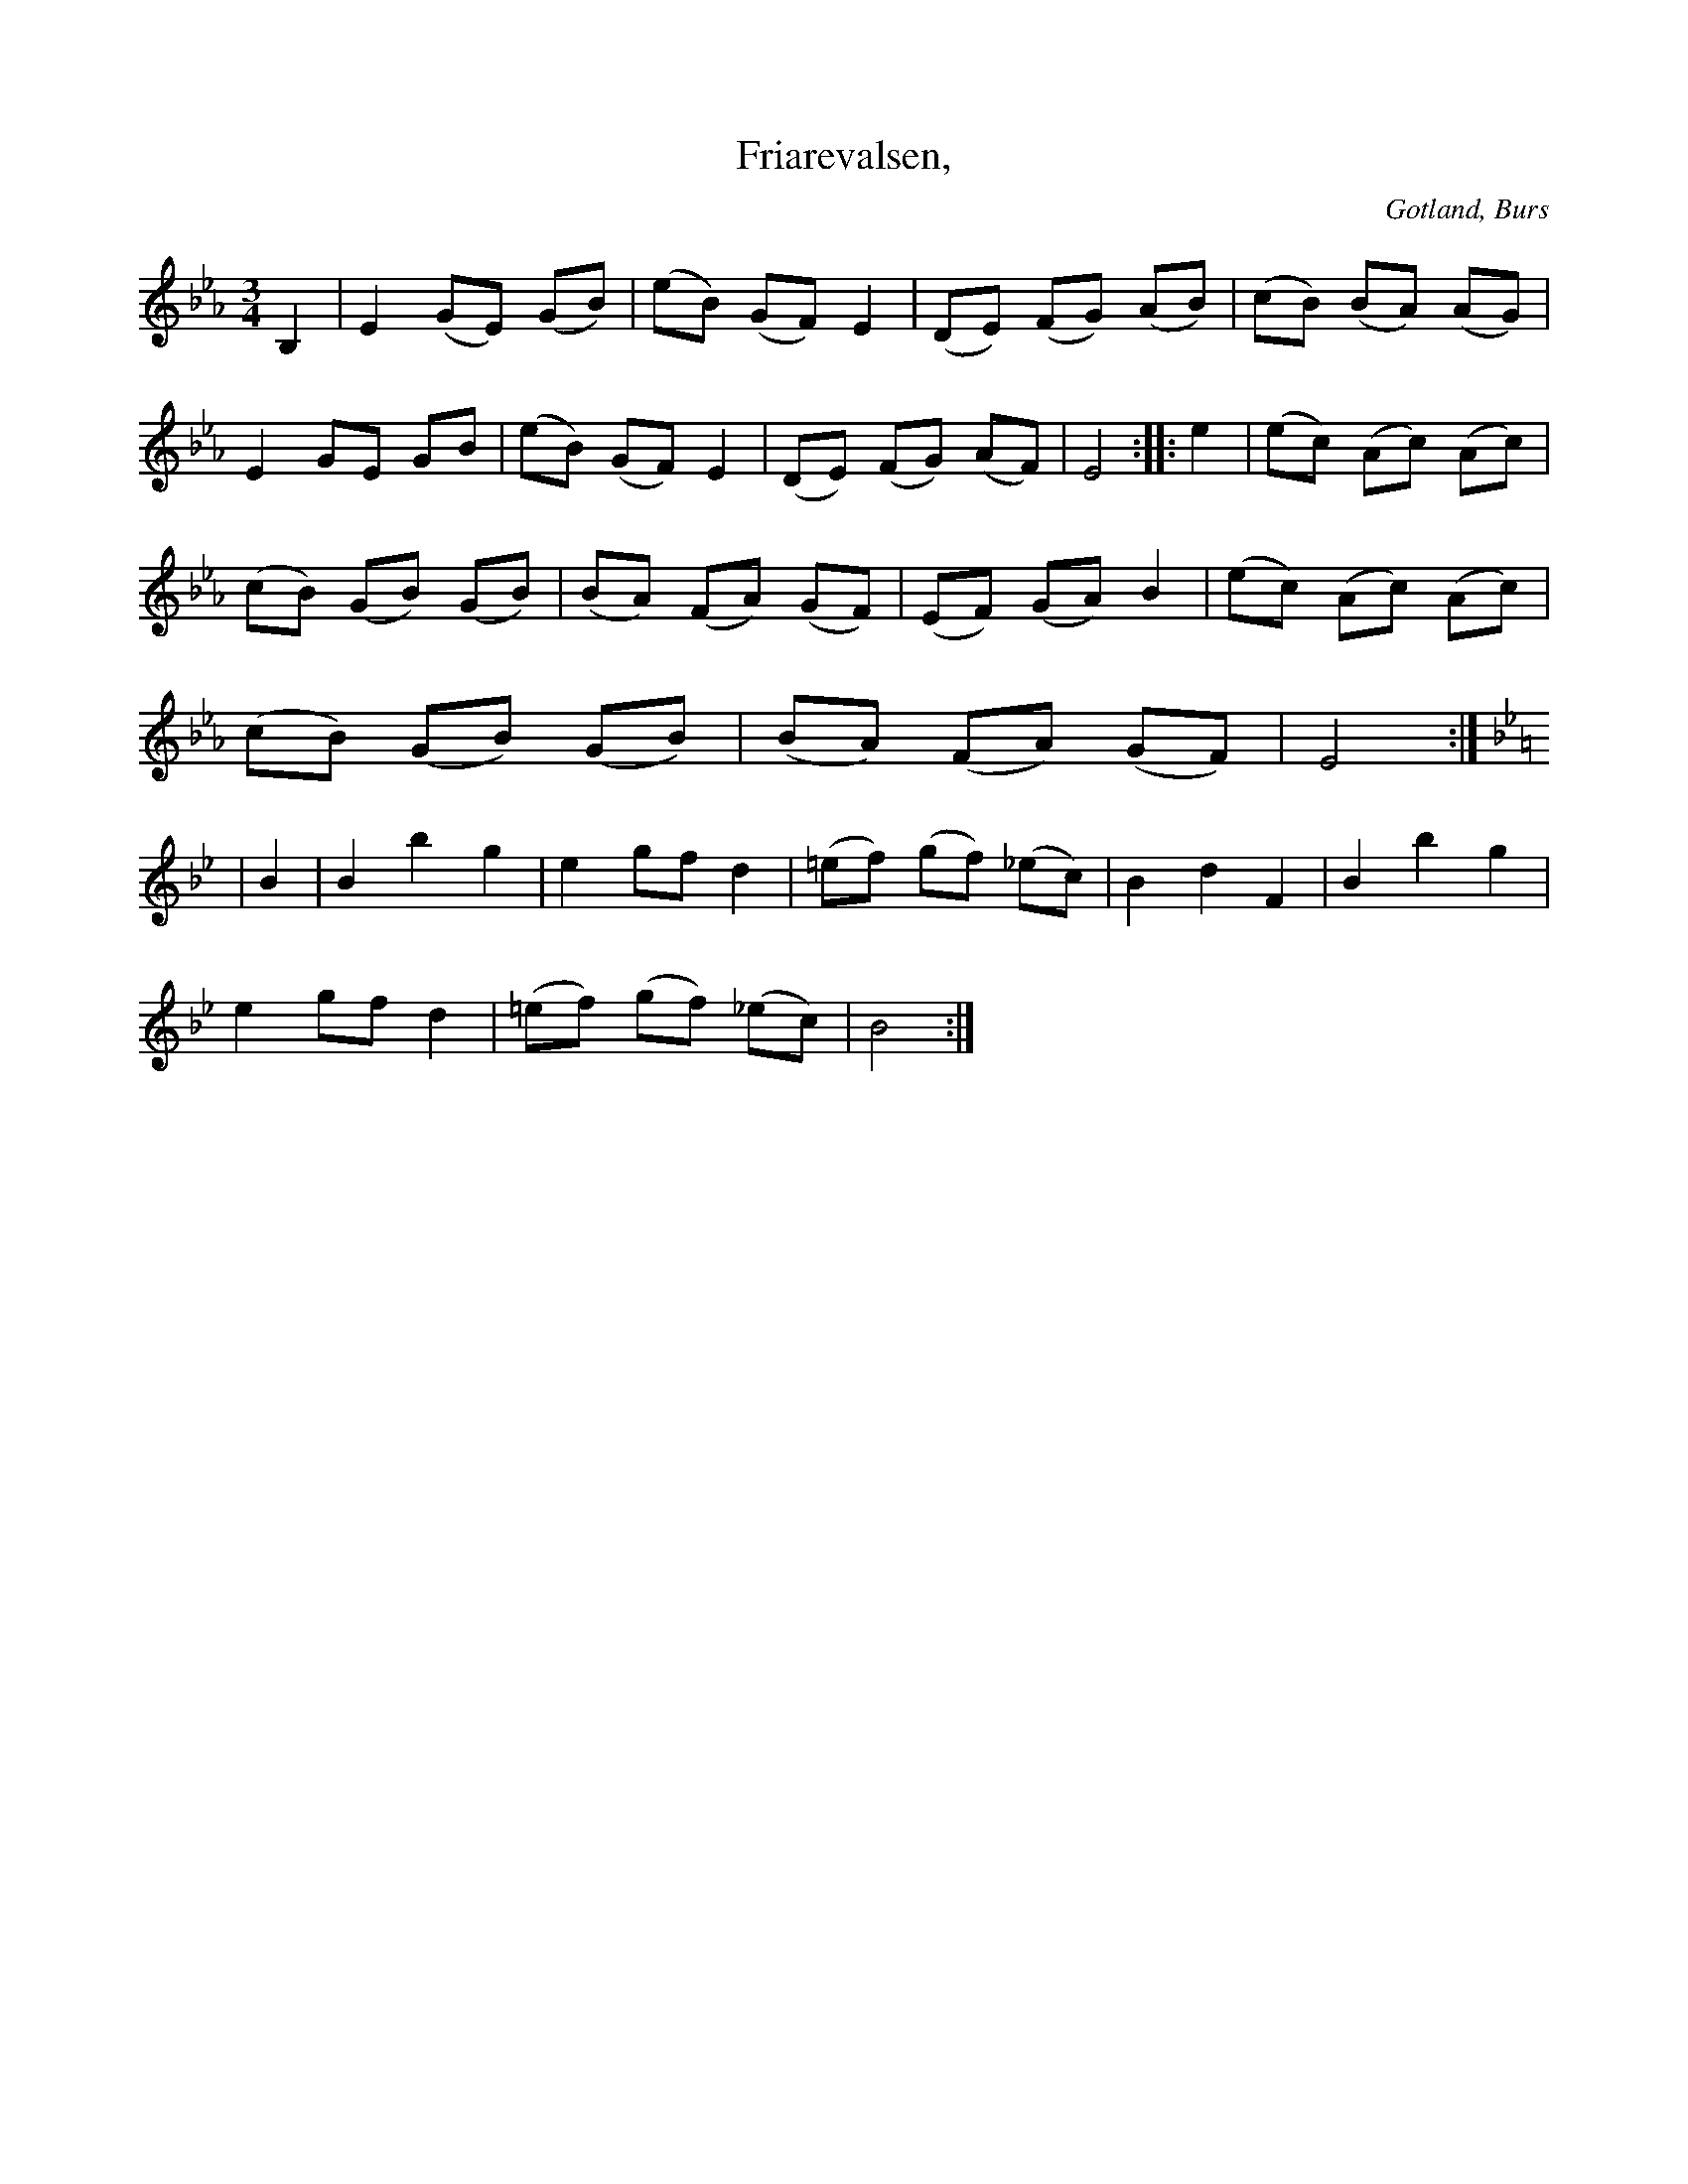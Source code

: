 X:527
T:Friarevalsen,
S:uppt. efter »Florsen» i Burs.
N:Första reprisen föreställer friarens förfrågan; andra reprisen \
flickans jakande svar; tredje reprisen friarens glädje över den \
lyckliga utgången.
O:Gotland, Burs
R:vals
M:3/4
L:1/8
K:Eb
B,2|E2 (GE) (GB)|(eB) (GF) E2|(DE) (FG) (AB)|(cB) (BA) (AG)|
E2 GE GB|(eB) (GF) E2|(DE) (FG) (AF)|E4::e2|(ec) (Ac) (Ac)|
(cB) (GB) (GB)|(BA) (FA) (GF)|(EF) (GA) B2|(ec) (Ac) (Ac)|
(cB) (GB) (GB)|(BA) (FA) (GF)|E4:|
K:Bb
|B2|B2 b2 g2|e2 gf d2|(=ef) (gf) (_ec)|B2 d2 F2|B2 b2 g2|
e2 gf d2|(=ef) (gf) (_ec)|B4:|

